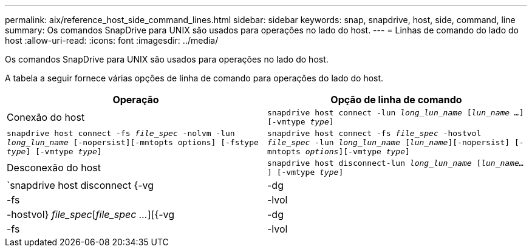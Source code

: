 ---
permalink: aix/reference_host_side_command_lines.html 
sidebar: sidebar 
keywords: snap, snapdrive, host, side, command, line 
summary: Os comandos SnapDrive para UNIX são usados para operações no lado do host. 
---
= Linhas de comando do lado do host
:allow-uri-read: 
:icons: font
:imagesdir: ../media/


[role="lead"]
Os comandos SnapDrive para UNIX são usados para operações no lado do host.

A tabela a seguir fornece várias opções de linha de comando para operações do lado do host.

|===
| Operação | Opção de linha de comando 


 a| 
Conexão do host
 a| 
`snapdrive host connect -lun _long_lun_name_ [_lun_name ..._] [-vmtype _type_]`



 a| 
`snapdrive host connect -fs _file_spec_ -nolvm -lun _long_lun_name_ [-nopersist][-mntopts options] [-fstype _type_] [-vmtype _type_]`



 a| 
`snapdrive host connect -fs _file_spec_ -hostvol _file_spec_ -lun _long_lun_name_ [_lun_name_][-nopersist] [-mntopts _options_][-vmtype _type_]`



 a| 
Desconexão do host
 a| 
`snapdrive host disconnect-lun _long_lun_name_ [_lun_name..._] [-vmtype _type_]`



 a| 
`snapdrive host disconnect {-vg | -dg | -fs | -lvol | -hostvol} _file_spec_[_file_spec ..._][{-vg | -dg | -fs | -lvol | -hostvol} _file_spec_ [_file_spec ..._]...] [-full] [-fstype _type_] [-vmtype _type_]`

|===